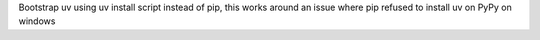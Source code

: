 Bootstrap uv using uv install script instead of pip, this works around an issue where pip refused to install uv on PyPy on windows
